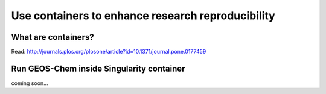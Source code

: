 Use containers to enhance research reproducibility
==================================================

What are containers?
--------------------

Read: http://journals.plos.org/plosone/article?id=10.1371/journal.pone.0177459

Run GEOS-Chem inside Singularity container
------------------------------------------

coming soon...